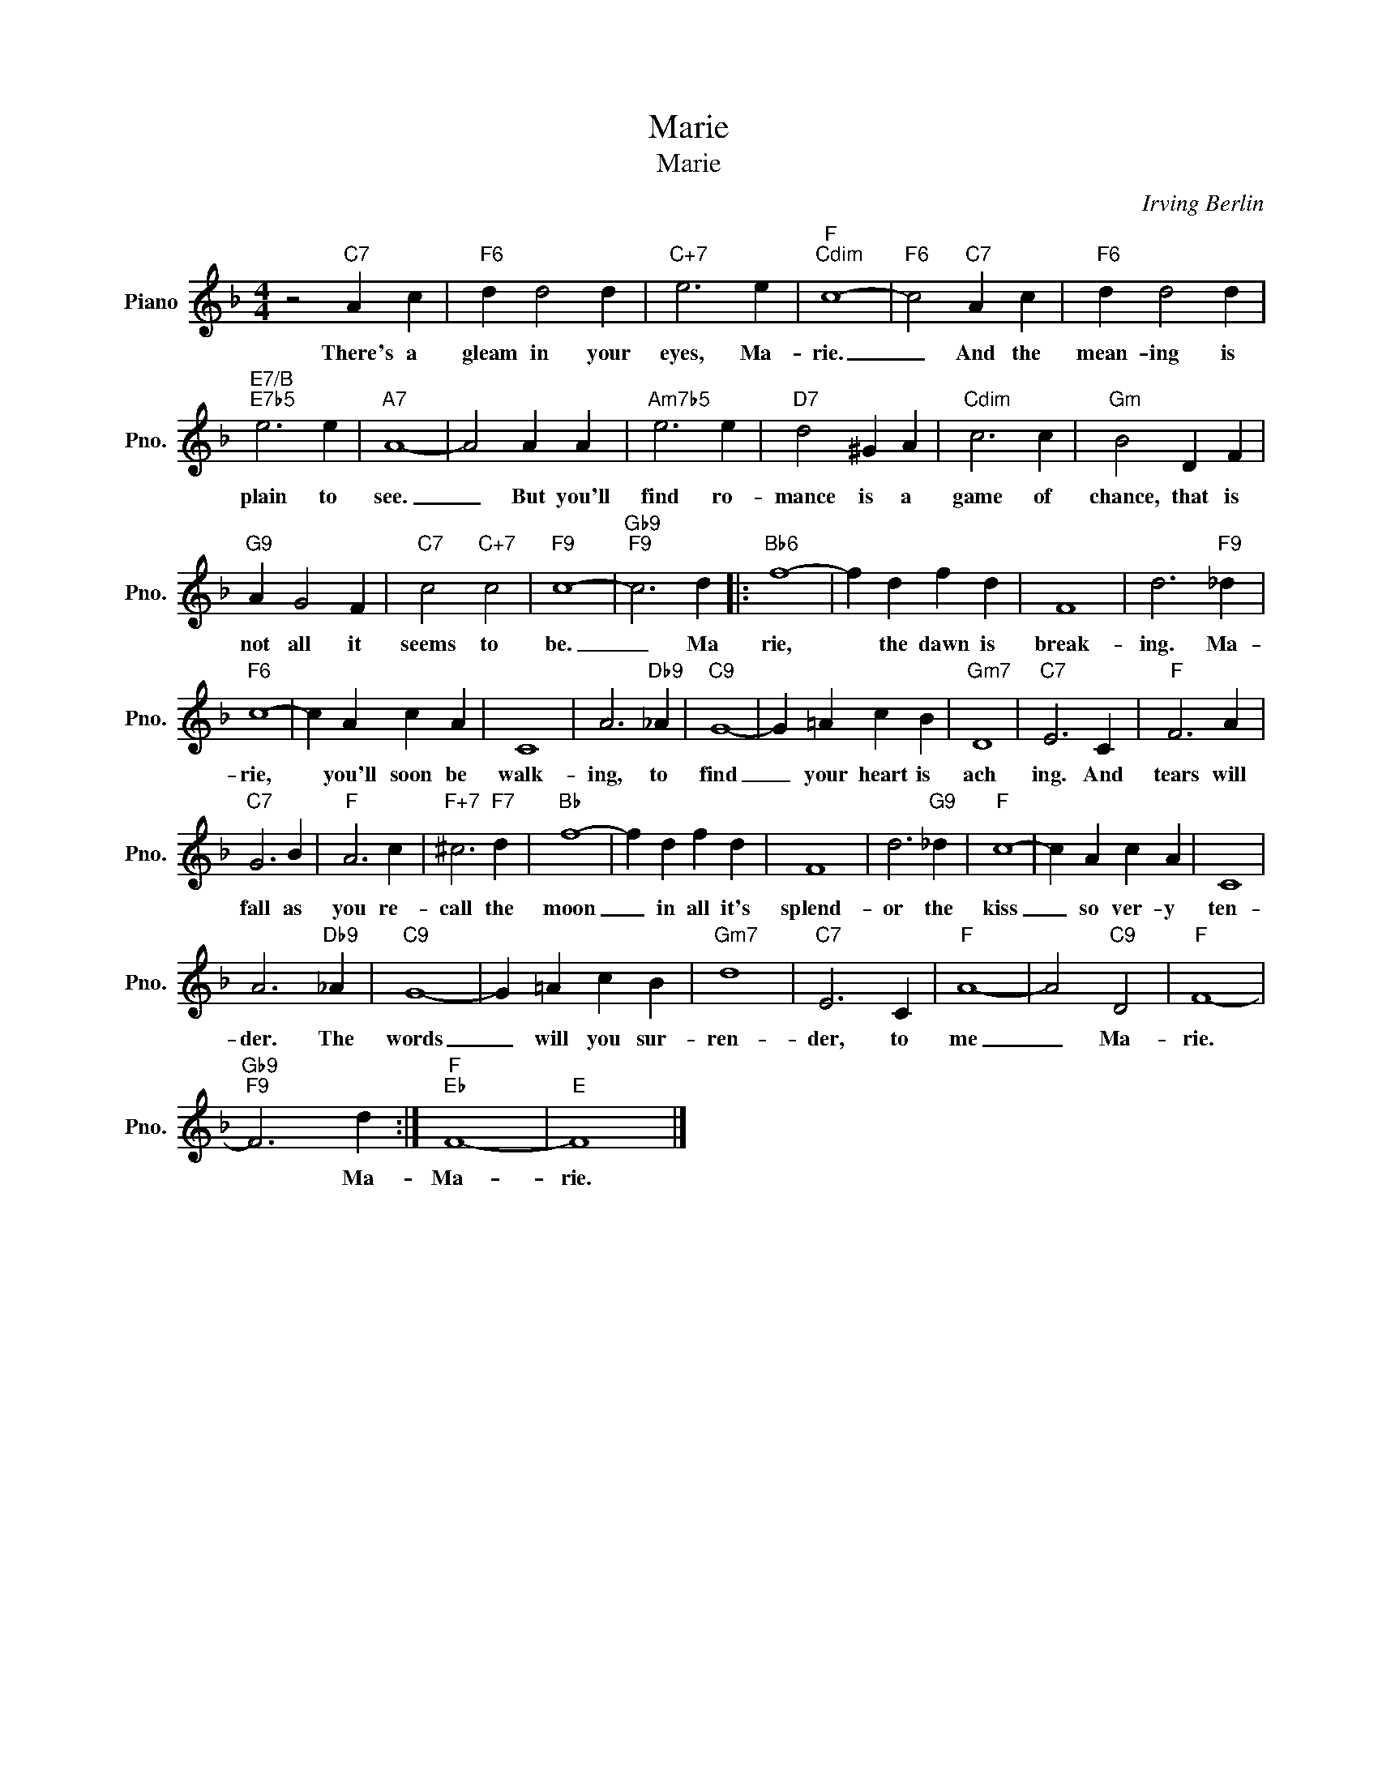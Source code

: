 X:1
T:Marie
T:Marie
C:Irving Berlin
Z:All Rights Reserved
L:1/4
M:4/4
K:F
V:1 treble nm="Piano" snm="Pno."
%%MIDI program 0
%%MIDI control 7 100
%%MIDI control 10 64
V:1
 z2"C7" A c |"F6" d d2 d |"C+7" e3 e |"F""Cdim" c4- |"F6" c2"C7" A c |"F6" d d2 d | %6
w: There's a|gleam in your|eyes, Ma-|rie.|_ And the|mean- ing is|
"E7/B""E7b5" e3 e |"A7" A4- | A2 A A |"Am7b5" e3 e |"D7" d2 ^G A |"Cdim" c3 c |"Gm" B2 D F | %13
w: plain to|see.|_ But you'll|find ro-|mance is a|game of|chance, that is|
"G9" A G2 F |"C7" c2"C+7" c2 |"F9" c4- |"Gb9""F9" c3 d |:"Bb6" f4- | f d f d | F4 | d3"F9" _d | %21
w: not all it|seems to|be.|_ Ma|rie,|* the dawn is|break-|ing. Ma-|
"F6" c4- | c A c A | C4 | A3"Db9" _A |"C9" G4- | G =A c B |"Gm7" D4 |"C7" E3 C |"F" F3 A | %30
w: rie,|* you'll soon be|walk-|ing, to|find|_ your heart is|ach|ing. And|tears will|
"C7" G3 B |"F" A3 c |"F+7" ^c3"F7" d |"Bb" f4- | f d f d | F4 | d3"G9" _d |"F" c4- | c A c A | C4 | %40
w: fall as|you re-|call the|moon|_ in all it's|splend-|or the|kiss|_ so ver- y|ten-|
 A3"Db9" _A |"C9" G4- | G =A c B |"Gm7" d4 |"C7" E3 C |"F" A4- | A2"C9" D2 |"F" F4- | %48
w: der. The|words|_ will you sur-|ren-|der, to|me|_ Ma-|rie.|
"Gb9""F9" F3 d :|"F""Eb" F4- |"E" F4 |] %51
w: * Ma-|Ma-|rie.|

